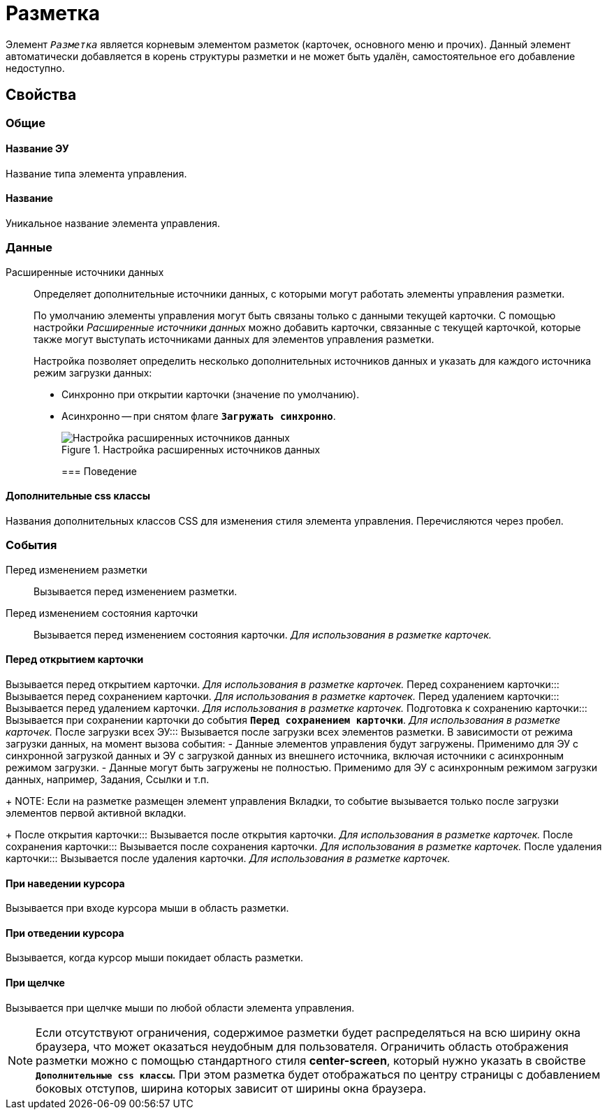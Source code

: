 = Разметка

Элемент `_Разметка_` является корневым элементом разметок (карточек, основного меню и прочих). Данный элемент автоматически добавляется в корень структуры разметки и не может быть удалён, самостоятельное его добавление недоступно.

== Свойства

=== Общие

==== Название ЭУ

Название типа элемента управления.

==== Название

Уникальное название элемента управления.

=== Данные

Расширенные источники данных:::
Определяет дополнительные источники данных, с которыми могут работать элементы управления разметки.
+
По умолчанию элементы управления могут быть связаны только с данными текущей карточки. С помощью настройки _Расширенные источники данных_ можно добавить карточки, связанные с текущей карточкой, которые также могут выступать источниками данных для элементов управления разметки.
+
Настройка позволяет определить несколько дополнительных источников данных и указать для каждого источника режим загрузки данных:
+
* Синхронно при открытии карточки (значение по умолчанию).
* Асинхронно -- при снятом флаге `*Загружать синхронно*`.
+
.Настройка расширенных источников данных
image::ct_layout_binding.png[Настройка расширенных источников данных]
+
=== Поведение

==== Дополнительные css классы

Названия дополнительных классов CSS для изменения стиля элемента управления. Перечисляются через пробел.

=== События

Перед изменением разметки:::
Вызывается перед изменением разметки.
Перед изменением состояния карточки:::
Вызывается перед изменением состояния карточки. _Для использования в разметке карточек._

==== Перед открытием карточки

Вызывается перед открытием карточки. _Для использования в разметке карточек._
Перед сохранением карточки:::
Вызывается перед сохранением карточки. _Для использования в разметке карточек._
Перед удалением карточки:::
Вызывается перед удалением карточки. _Для использования в разметке карточек._
Подготовка к сохранению карточки:::
Вызывается при сохранении карточки до события `*Перед сохранением карточки*`. _Для использования в разметке карточек._
После загрузки всех ЭУ:::
Вызывается после загрузки всех элементов разметки. В зависимости от режима загрузки данных, на момент вызова события:
- Данные элементов управления будут загружены. Применимо для ЭУ с синхронной загрузкой данных и ЭУ с загрузкой данных из внешнего источника, включая источники с асинхронным режимом загрузки.
- Данные могут быть загружены не полностью. Применимо для ЭУ с асинхронным режимом загрузки данных, например, Задания, Ссылки и т.п.
+
NOTE: Если на разметке размещен элемент управления Вкладки, то событие вызывается только после загрузки элементов первой активной вкладки.
+
После открытия карточки:::
Вызывается после открытия карточки. _Для использования в разметке карточек._
После сохранения карточки:::
Вызывается после сохранения карточки. _Для использования в разметке карточек._
После удаления карточки:::
Вызывается после удаления карточки. _Для использования в разметке карточек._

==== При наведении курсора

Вызывается при входе курсора мыши в область разметки.

==== При отведении курсора

Вызывается, когда курсор мыши покидает область разметки.

==== При щелчке

Вызывается при щелчке мыши по любой области элемента управления.

[NOTE]
====
Если отсутствуют ограничения, содержимое разметки будет распределяться на всю ширину окна браузера, что может оказаться неудобным для пользователя. Ограничить область отображения разметки можно с помощью стандартного стиля *center-screen*, который нужно указать в свойстве `*Дополнительные css классы*`. При этом разметка будет отображаться по центру страницы с добавлением боковых отступов, ширина которых зависит от ширины окна браузера.
====
